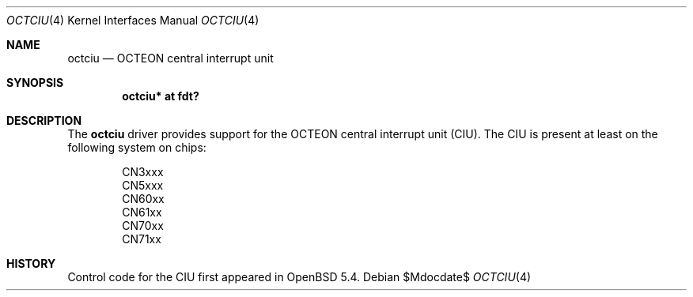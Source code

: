 .\"	$OpenBSD$
.\"
.\" Copyright (c) 2017 Visa Hankala
.\"
.\" Permission to use, copy, modify, and distribute this software for any
.\" purpose with or without fee is hereby granted, provided that the above
.\" copyright notice and this permission notice appear in all copies.
.\"
.\" THE SOFTWARE IS PROVIDED "AS IS" AND THE AUTHOR DISCLAIMS ALL WARRANTIES
.\" WITH REGARD TO THIS SOFTWARE INCLUDING ALL IMPLIED WARRANTIES OF
.\" MERCHANTABILITY AND FITNESS. IN NO EVENT SHALL THE AUTHOR BE LIABLE FOR
.\" ANY SPECIAL, DIRECT, INDIRECT, OR CONSEQUENTIAL DAMAGES OR ANY DAMAGES
.\" WHATSOEVER RESULTING FROM LOSS OF USE, DATA OR PROFITS, WHETHER IN AN
.\" ACTION OF CONTRACT, NEGLIGENCE OR OTHER TORTIOUS ACTION, ARISING OUT OF
.\" OR IN CONNECTION WITH THE USE OR PERFORMANCE OF THIS SOFTWARE.
.\"
.Dd $Mdocdate$
.Dt OCTCIU 4 octeon
.Os
.Sh NAME
.Nm octciu
.Nd OCTEON central interrupt unit
.Sh SYNOPSIS
.Cd "octciu* at fdt?"
.Sh DESCRIPTION
The
.Nm
driver provides support for the OCTEON central interrupt unit (CIU).
The CIU is present at least on the following system on chips:
.Pp
.Bl -item -offset indent -compact
.It
CN3xxx
.It
CN5xxx
.It
CN60xx
.It
CN61xx
.It
CN70xx
.It
CN71xx
.El
.Sh HISTORY
Control code for the CIU first appeared in
.Ox 5.4 .
